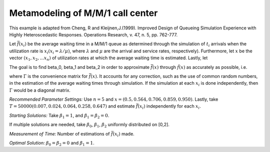 
Metamodeling of M/M/1 call center
=======================

This example is adapted from Cheng, R and Kleijnen,J.(1999). Improved Design of Queueing Simulation Experience with Highly Heteroscedastic Responses. Operations Research, v. 47, n. 5, pp. 762-777.

Let :math:`\bar{f} (x_i)` be the average waiting time in a M/M/1 queue as determined through the simulation of :math:`t_i` arrivals when the utilization rate is :math:`x_i(x_i = \lambda / \mu)`, where :math:`\lambda`
and :math:`\mu` are the arrival and service rates, respectively). Furthermore, let :math:`x` be the vector :math:`(x_1, x_2,...x_n)` of utilization rates at which the average waiting time is estimated.
Lastly, let


.. :math:`\hat{f} (x) = (\beta_0 + \beta_1 * x + \beta_2 * x^2) / (1 - x)


The goal is to find \beta_0, \beta_1 and \beta_2 in order to approximate :math:`\bar{f} (x)` through :math:`\hat{f} (x)` as accurately as possible, i.e. 

.. min :math:`(\bar{f} (x) - \hat{f} (x)) \Gamma ^-1 (\bar{f} (x) - \hat{f} (x))`

where :math:`\Gamma` is the convenience matrix for :math:`\bar{f} (x)`. It accounts for any correction, such as the use of common random numbers, in the estimation of the average waiting times through simulation.
If the simulation at each :math:`x_i` is done independently, then :math:`\Gamma` would be a diagonal matrix.

*Recommended Parameter Settings:* Use :math:`n = 5` and :math:`x = (0.5, 0.564, 0.706, 0.859, 0.950)`. Lastly, take :math:`T = 50000(0.007, 0.024, 0.064, 0.258, 0.647)` and estimate :math:`\bar{f} (x_i)` independently for each :math:`x_i`.

*Starting Solutions:* Take :math:`\beta_1 = 1`, and :math:`\beta_1 = \beta_2 = 0`. 

If multiple solutions are needed, take :math:`\beta_0`, :math:`\beta_1`, :math:`\beta_2` uniformly distributed on [0,2].

*Measurement of Time:* Number of estimations of :math:`\bar{f} (x_i)` made.

*Optimal Solution:* :math:`\beta_0 = \beta_2 = 0` and :math:`\beta_1 = 1`.
